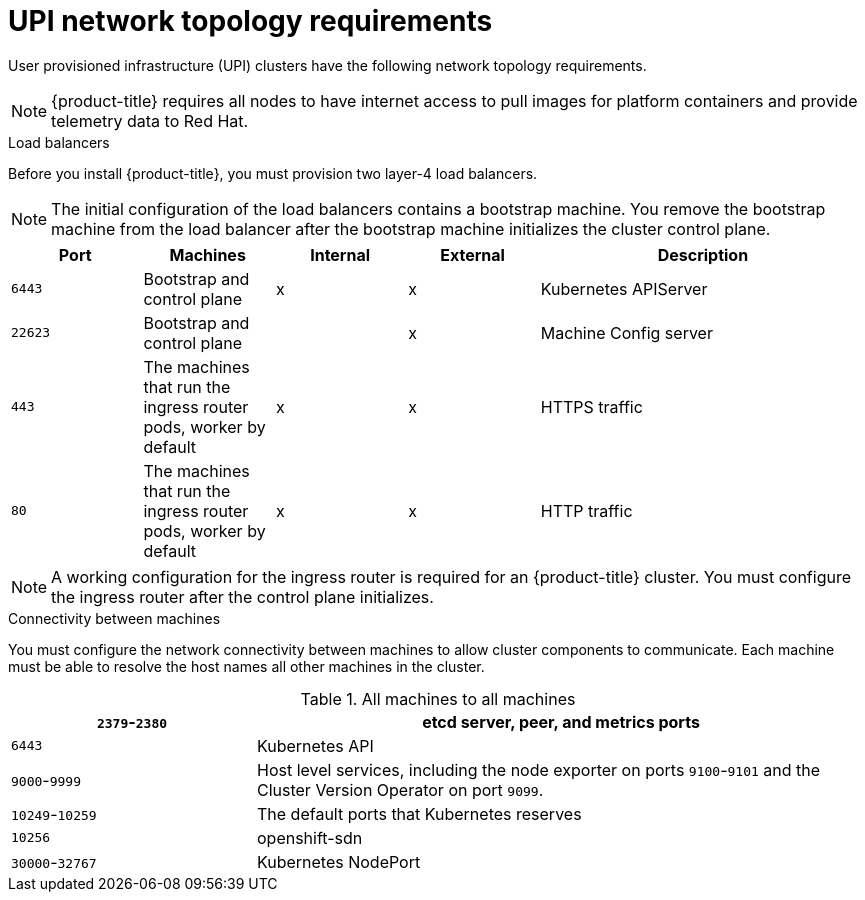 // Module included in the following assemblies:
//
// * installing/installing_bare_metal/installing-bare-metal.adoc
// * installing/installing_vsphere/installing-vsphere.adoc

[id="installation-network-upi-{context}"]
= UPI network topology requirements

User provisioned infrastructure (UPI) clusters have the following network
topology requirements.

[NOTE]
====
{product-title} requires all nodes to have internet access to pull images
for platform containers and provide telemetry data to Red Hat.
====

.Load balancers

Before you install {product-title}, you must provision two layer-4 load
balancers.

[NOTE]
====
The initial configuration of the load balancers contains a bootstrap machine.
You remove the bootstrap machine from the load balancer after the bootstrap
machine initializes the cluster control plane.
====


[cols="2a,2a,2a,2a,5a",options="header"]
|===

|Port
|Machines
|Internal
|External
|Description

|`6443`
|Bootstrap and control plane
|x
|x
|Kubernetes APIServer

|`22623`
|Bootstrap and control plane
|
|x
|Machine Config server

|`443`
|The machines that run the ingress router pods, worker by default
|x
|x
|HTTPS traffic

|`80`
|The machines that run the ingress router pods, worker by default
|x
|x
|HTTP traffic

|===

[NOTE]
====
A working configuration for the ingress router is required for an
{product-title} cluster. You must configure the ingress router after the control
plane initializes.
====

.Connectivity between machines

You must configure the network connectivity between machines to allow cluster
components to communicate. Each machine must be able to resolve the host names
all other machines in the cluster.

.All machines to all machines
[cols="2a,5a",options="header"]
|===

|`2379`-`2380`
|etcd server, peer, and metrics ports

|`6443`
|Kubernetes API

|`9000`-`9999`
|Host level services, including the node exporter on ports `9100`-`9101` and
the Cluster Version Operator on port `9099`.

|`10249`-`10259`
|The default ports that Kubernetes reserves

|`10256`
|openshift-sdn

|`30000`-`32767`
|Kubernetes NodePort

|===
